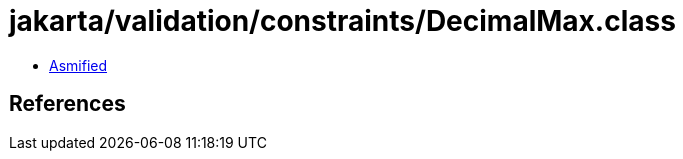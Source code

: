 = jakarta/validation/constraints/DecimalMax.class

 - link:DecimalMax-asmified.java[Asmified]

== References

